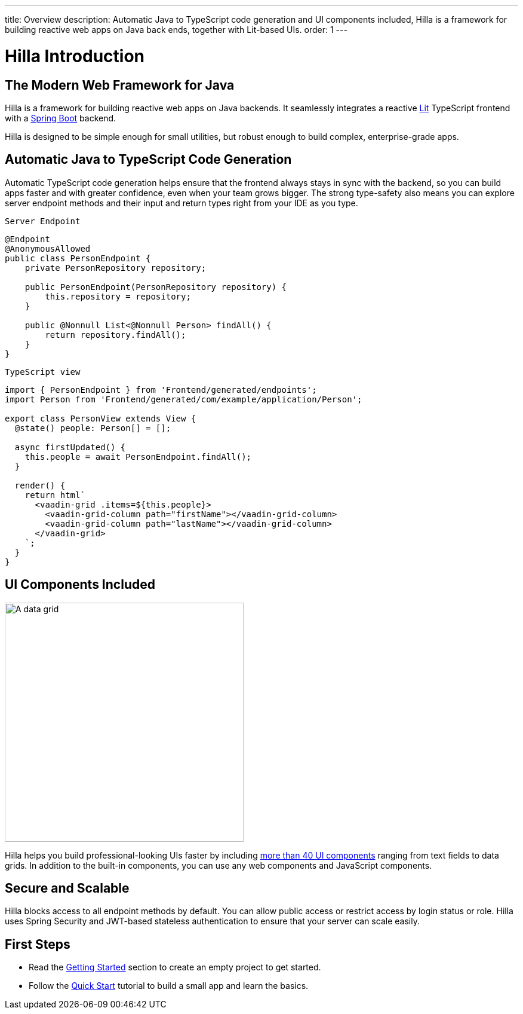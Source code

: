 ---
title: Overview
description: Automatic Java to TypeScript code generation and UI components included, Hilla is a framework for building reactive web apps on Java back ends, together with Lit-based UIs.
order: 1
---

= Hilla Introduction

// tag::content[]

== The Modern Web Framework for Java

Hilla is a framework for building reactive web apps on Java backends.
It seamlessly integrates a reactive https://lit.dev/[Lit^] TypeScript frontend with a https://spring.io/projects/spring-boot[Spring Boot^] backend.

Hilla is designed to be simple enough for small utilities, but robust enough to build complex, enterprise-grade apps.

== Automatic Java to TypeScript Code Generation

Automatic TypeScript code generation helps ensure that the frontend always stays in sync with the backend, so you can build apps faster and with greater confidence, even when your team grows bigger.
The strong type-safety also means you can explore server endpoint methods and their input and return types right from your IDE as you type.

.`Server Endpoint`
[source,java]
----
@Endpoint
@AnonymousAllowed
public class PersonEndpoint {
    private PersonRepository repository;

    public PersonEndpoint(PersonRepository repository) {
        this.repository = repository;
    }

    public @Nonnull List<@Nonnull Person> findAll() {
        return repository.findAll();
    }
}
----

.`TypeScript view`
[source,typescript]
----
import { PersonEndpoint } from 'Frontend/generated/endpoints';
import Person from 'Frontend/generated/com/example/application/Person';

export class PersonView extends View {
  @state() people: Person[] = [];

  async firstUpdated() {
    this.people = await PersonEndpoint.findAll();
  }

  render() {
    return html`
      <vaadin-grid .items=${this.people}>
        <vaadin-grid-column path="firstName"></vaadin-grid-column>
        <vaadin-grid-column path="lastName"></vaadin-grid-column>
      </vaadin-grid>
    `;
  }
}
----

== UI Components Included

image::components.png[A data grid, date picker, and chart component, width=400]

Hilla helps you build professional-looking UIs faster by including https://vaadin.com/components[more than 40 UI components] ranging from text fields to data grids.
In addition to the built-in components, you can use any web components and JavaScript components.

== Secure and Scalable

Hilla blocks access to all endpoint methods by default.
You can allow public access or restrict access by login status or role.
Hilla uses Spring Security and JWT-based stateless authentication to ensure that your server can scale easily.

== First Steps

- Read the <<getting-started#,Getting Started>> section to create an empty project to get started.
- Follow the <<tutorials/quickstart#,Quick Start>> tutorial to build a small app and learn the basics.

// end::content[]
